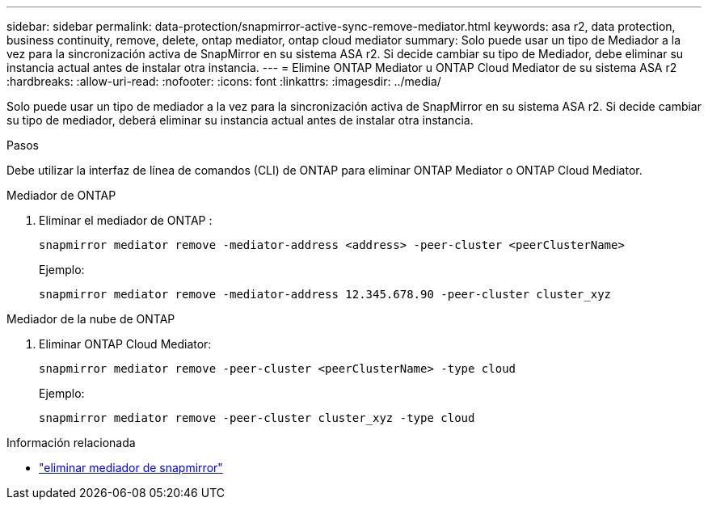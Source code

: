 ---
sidebar: sidebar 
permalink: data-protection/snapmirror-active-sync-remove-mediator.html 
keywords: asa r2, data protection, business continuity, remove, delete, ontap mediator, ontap cloud mediator 
summary: Solo puede usar un tipo de Mediador a la vez para la sincronización activa de SnapMirror en su sistema ASA r2.  Si decide cambiar su tipo de Mediador, debe eliminar su instancia actual antes de instalar otra instancia. 
---
= Elimine ONTAP Mediator u ONTAP Cloud Mediator de su sistema ASA r2
:hardbreaks:
:allow-uri-read: 
:nofooter: 
:icons: font
:linkattrs: 
:imagesdir: ../media/


[role="lead"]
Solo puede usar un tipo de mediador a la vez para la sincronización activa de SnapMirror en su sistema ASA r2.  Si decide cambiar su tipo de mediador, deberá eliminar su instancia actual antes de instalar otra instancia.

.Pasos
Debe utilizar la interfaz de línea de comandos (CLI) de ONTAP para eliminar ONTAP Mediator o ONTAP Cloud Mediator.

[role="tabbed-block"]
====
.Mediador de ONTAP
--
. Eliminar el mediador de ONTAP :
+
`snapmirror mediator remove -mediator-address <address> -peer-cluster <peerClusterName>`

+
Ejemplo:

+
[listing]
----
snapmirror mediator remove -mediator-address 12.345.678.90 -peer-cluster cluster_xyz
----


--
.Mediador de la nube de ONTAP
--
. Eliminar ONTAP Cloud Mediator:
+
`snapmirror mediator remove -peer-cluster <peerClusterName> -type cloud`

+
Ejemplo:

+
[listing]
----
snapmirror mediator remove -peer-cluster cluster_xyz -type cloud
----


--
====
.Información relacionada
* link:https://docs.netapp.com/us-en/ontap-cli/snapmirror-mediator-remove.html["eliminar mediador de snapmirror"^]

